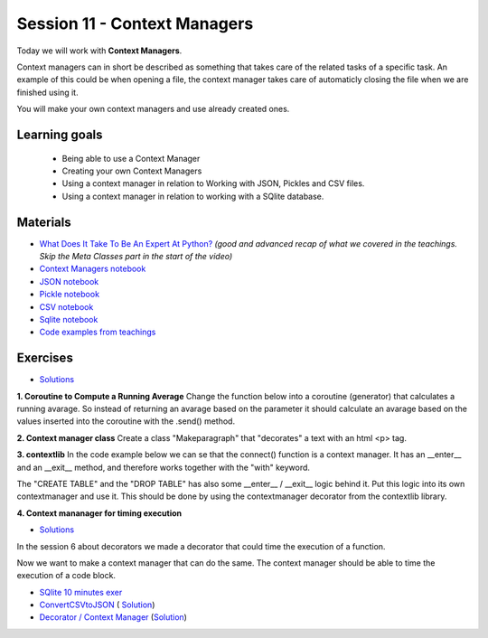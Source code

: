 Session 11 - Context Managers 
=============================

Today we will work with **Context Managers**. 

Context managers can in short be described as something that takes care of the related tasks of a specific task. An example of this could be when opening a file, the context manager takes care of automaticly closing the file when we are finished using it. 

You will make your own context managers and use already created ones. 


Learning goals
--------------

        - Being able to use a Context Manager
        - Creating your own Context Managers
        - Using a context manager in relation to Working with JSON, Pickles and CSV files.
        - Using a context manager in relation to working with a SQlite database.

Materials
---------

* `What Does It Take To Be An Expert At Python? <https://www.youtube.com/watch?v=7lmCu8wz8ro&t=4962s>`_ *(good and advanced recap of what we covered in the teachings. Skip the Meta Classes part in the start of the video)*
* `Context Managers notebook <notebooks/Context-managers.ipynb>`_
* `JSON notebook <notebooks/JSON.ipynb>`_
* `Pickle notebook <notebooks/Pickle-Pythonobjectserialization.ipynb>`_
* `CSV notebook <notebooks/csv.ipynb>`_
* `Sqlite notebook <notebooks/Sqlite.ipynb>`_
* `Code examples from teachings <https://github.com/python-elective-kea/fall2023-code-examples-from-teachings/tree/master/ses11>`_

Exercises
---------
* `Solutions <exercises/solution/10_context_managers/solutions.ipynb>`_
**1. Coroutine to Compute a Running Average**
Change the function below into a coroutine (generator) that calculates a running avarage. So instead of returning an avarage based on the parameter it should calculate an avarage based on the values inserted into the coroutine with the .send() method.  

.. code:: python 
   :linenos:

   def averager(*args):
        sum = 0
        for i in args:
               sum += i
        return sum/len(args)
   
**2. Context manager class**
Create a class "Makeparagraph" that "decorates" a text with an html \<p\> tag.


**3. contextlib**
In the code example below we can se that the connect() function is a context manager. It has an \_\_enter\_\_ and an \_\_exit\_\_ method, and therefore works together with the "with" keyword.     

.. code:: python
   :linenos:

        from sqlite3 import connect

        with connect('testfiles/school.db') as conn:
            cur = conn.cursor()
            cur.execute('CREATE TABLE students(id int PRIMARY KEY, name text, cpr text)')
            cur.execute('INSERT INTO students(id, name, cpr) VALUES (1, "Claus", "223344-5566")')
            cur.execute('INSERT INTO students(id, name, cpr) VALUES (2, "Julie", "111111-1111")')
            cur.execute('INSERT INTO students(id, name, cpr) VALUES (3, "Hannah", "222222-2222")')

            for i in cur.execute('SELECT * FROM students'):
                print(i)

            cur.execute('DROP TABLE students')

The "CREATE TABLE" and the "DROP TABLE" has also some \_\_enter\_\_ / \_\_exit\_\_ logic behind it.    
Put this logic into its own contextmanager and use it. This should be done by using the contextmanager decorator from the contextlib library.     

**4. Context mananager for timing execution**

* `Solutions <exercises/solution/10_context_managers/solutions.ipynb>`_

In the session 6 about decorators we made a decorator that could time the execution of a function.

.. code:: python
   :linenos:

        import time

        def timeit(func):
            def wrapper(*args, **kwargs):
                start = time.time()
                value = func(*args, **kwargs)
                end = time.time()
                return value
            return wrapper

        @timeit
        def gen_large_list():
            return [x for x in range(10000000)]

        gen_large_list() 

Now we want to make a context manager that can do the same. The context manager should be able to time the execution of a code block.


* `SQlite 10 minutes exer <notebooks/Sqlite.html#10-minutes-exercise>`_
* `ConvertCSVtoJSON <notebooks/ConvertCSVtoJSON.ipynb>`_ ( `Solution <exercises/solution/10_context_managers/SolutionConvertCSVtoJSON.ipynb>`_)
* `Decorator / Context Manager <notebooks/Assignment_Decorator_Context_Manager.ipynb>`_  (`Solution <exercises/solution/10_context_managers/Assignment_Decorator_Context_Manager.ipynb>`_) 

